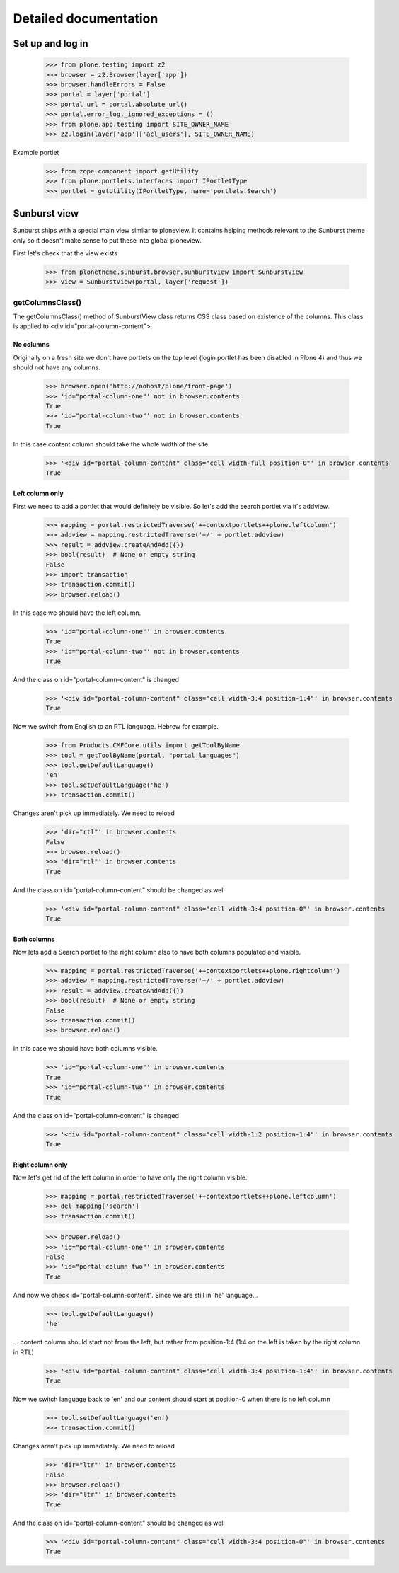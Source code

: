Detailed documentation
======================

Set up and log in
-----------------

    >>> from plone.testing import z2
    >>> browser = z2.Browser(layer['app'])
    >>> browser.handleErrors = False
    >>> portal = layer['portal']
    >>> portal_url = portal.absolute_url()
    >>> portal.error_log._ignored_exceptions = ()
    >>> from plone.app.testing import SITE_OWNER_NAME
    >>> z2.login(layer['app']['acl_users'], SITE_OWNER_NAME)

Example portlet
    >>> from zope.component import getUtility
    >>> from plone.portlets.interfaces import IPortletType
    >>> portlet = getUtility(IPortletType, name='portlets.Search')

Sunburst view
-------------

Sunburst ships with a special main view similar to ploneview. It contains
helping methods relevant to the Sunburst theme only so it doesn't make sense
to put these into global ploneview.

First let's check that the view exists

    >>> from plonetheme.sunburst.browser.sunburstview import SunburstView
    >>> view = SunburstView(portal, layer['request'])


getColumnsClass()
*****************

The getColumnsClass() method of SunburstView class returns CSS class based on
existence of the columns. This class is applied to
<div id="portal-column-content">.

No columns
~~~~~~~~~~

Originally on a fresh site we don't have portlets on the top level
(login portlet has been disabled in Plone 4) and thus we should not
have any columns.

    >>> browser.open('http://nohost/plone/front-page')
    >>> 'id="portal-column-one"' not in browser.contents
    True
    >>> 'id="portal-column-two"' not in browser.contents
    True

In this case content column should take the whole width of the site

    >>> '<div id="portal-column-content" class="cell width-full position-0"' in browser.contents
    True

Left column only
~~~~~~~~~~~~~~~~

First we need to add a portlet that would definitely be visible. So let's add
the search portlet via it's addview.

    >>> mapping = portal.restrictedTraverse('++contextportlets++plone.leftcolumn')
    >>> addview = mapping.restrictedTraverse('+/' + portlet.addview)
    >>> result = addview.createAndAdd({})
    >>> bool(result)  # None or empty string
    False
    >>> import transaction
    >>> transaction.commit()
    >>> browser.reload()

In this case we should have the left column.

    >>> 'id="portal-column-one"' in browser.contents
    True
    >>> 'id="portal-column-two"' not in browser.contents
    True

And the class on id="portal-column-content" is changed

    >>> '<div id="portal-column-content" class="cell width-3:4 position-1:4"' in browser.contents
    True

Now we switch from English to an RTL language. Hebrew for example.

    >>> from Products.CMFCore.utils import getToolByName
    >>> tool = getToolByName(portal, "portal_languages")
    >>> tool.getDefaultLanguage()
    'en'
    >>> tool.setDefaultLanguage('he')
    >>> transaction.commit()

Changes aren't pick up immediately. We need to reload

    >>> 'dir="rtl"' in browser.contents
    False
    >>> browser.reload()
    >>> 'dir="rtl"' in browser.contents
    True

And the class on id="portal-column-content" should be changed as well

    >>> '<div id="portal-column-content" class="cell width-3:4 position-0"' in browser.contents
    True

Both columns
~~~~~~~~~~~~

Now lets add a Search portlet to the right column also to have both columns
populated and visible.

    >>> mapping = portal.restrictedTraverse('++contextportlets++plone.rightcolumn')
    >>> addview = mapping.restrictedTraverse('+/' + portlet.addview)
    >>> result = addview.createAndAdd({})
    >>> bool(result)  # None or empty string
    False
    >>> transaction.commit()
    >>> browser.reload()

In this case we should have both columns visible.

    >>> 'id="portal-column-one"' in browser.contents
    True
    >>> 'id="portal-column-two"' in browser.contents
    True

And the class on id="portal-column-content" is changed

    >>> '<div id="portal-column-content" class="cell width-1:2 position-1:4"' in browser.contents
    True

Right column only
~~~~~~~~~~~~~~~~~

Now let's get rid of the left column in order to have only the right column
visible.

    >>> mapping = portal.restrictedTraverse('++contextportlets++plone.leftcolumn')
    >>> del mapping['search']
    >>> transaction.commit()

    >>> browser.reload()
    >>> 'id="portal-column-one"' in browser.contents
    False
    >>> 'id="portal-column-two"' in browser.contents
    True

And now we check id="portal-column-content". Since we are still in 'he'
language...

    >>> tool.getDefaultLanguage()
    'he'

... content column should start not from the left, but rather from
position-1:4 (1:4 on the left is taken by the right column in RTL)

    >>> '<div id="portal-column-content" class="cell width-3:4 position-1:4"' in browser.contents
    True

Now we switch language back to 'en' and our content should start at position-0
when there is no left column

    >>> tool.setDefaultLanguage('en')
    >>> transaction.commit()

Changes aren't pick up immediately. We need to reload

    >>> 'dir="ltr"' in browser.contents
    False
    >>> browser.reload()
    >>> 'dir="ltr"' in browser.contents
    True

And the class on id="portal-column-content" should be changed as well

    >>> '<div id="portal-column-content" class="cell width-3:4 position-0"' in browser.contents
    True

